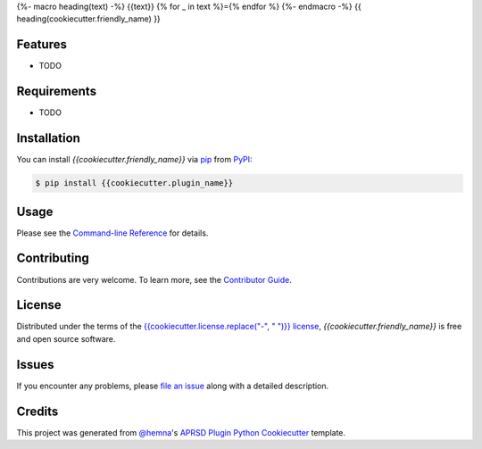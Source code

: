 {%- macro heading(text) -%}
{{text}}
{% for _ in text %}={% endfor %}
{%- endmacro -%}
{{ heading(cookiecutter.friendly_name) }}

|PyPI| |Status| |Python Version| |License|

|Read the Docs| |Tests| |Codecov|

|pre-commit|

.. |PyPI| image:: https://img.shields.io/pypi/v/{{cookiecutter.plugin_name}}.svg
   :target: https://pypi.org/project/{{cookiecutter.plugin_name}}/
   :alt: PyPI
.. |Status| image:: https://img.shields.io/pypi/status/{{cookiecutter.plugin_name}}.svg
   :target: https://pypi.org/project/{{cookiecutter.plugin_name}}/
   :alt: Status
.. |Python Version| image:: https://img.shields.io/pypi/pyversions/{{cookiecutter.plugin_name}}
   :target: https://pypi.org/project/{{cookiecutter.plugin_name}}
   :alt: Python Version
.. |License| image:: https://img.shields.io/pypi/l/{{cookiecutter.plugin_name}}
   :target: https://opensource.org/licenses/{{cookiecutter.license}}
   :alt: License
.. |Read the Docs| image:: https://img.shields.io/readthedocs/{{cookiecutter.plugin_name}}/latest.svg?label=Read%20the%20Docs
   :target: https://{{cookiecutter.plugin_name}}.readthedocs.io/
   :alt: Read the documentation at https://{{cookiecutter.plugin_name}}.readthedocs.io/
.. |Tests| image:: https://github.com/{{cookiecutter.github_username}}/{{cookiecutter.plugin_name}}/workflows/Tests/badge.svg
   :target: https://github.com/{{cookiecutter.github_username}}/{{cookiecutter.plugin_name}}/actions?workflow=Tests
   :alt: Tests
.. |Codecov| image:: https://codecov.io/gh/{{cookiecutter.github_username}}/{{cookiecutter.plugin_name}}/branch/main/graph/badge.svg
   :target: https://codecov.io/gh/{{cookiecutter.github_username}}/{{cookiecutter.plugin_name}}
   :alt: Codecov
.. |pre-commit| image:: https://img.shields.io/badge/pre--commit-enabled-brightgreen?logo=pre-commit&logoColor=white
   :target: https://github.com/pre-commit/pre-commit
   :alt: pre-commit


Features
--------

* TODO


Requirements
------------

* TODO


Installation
------------

You can install *{{cookiecutter.friendly_name}}* via pip_ from PyPI_:

.. code:: console

   $ pip install {{cookiecutter.plugin_name}}


Usage
-----

Please see the `Command-line Reference <Usage_>`_ for details.


Contributing
------------

Contributions are very welcome.
To learn more, see the `Contributor Guide`_.


License
-------

Distributed under the terms of the `{{cookiecutter.license.replace("-", " ")}} license`_,
*{{cookiecutter.friendly_name}}* is free and open source software.


Issues
------

If you encounter any problems,
please `file an issue`_ along with a detailed description.


Credits
-------

This project was generated from `@hemna`_'s `APRSD Plugin Python Cookiecutter`_ template.

.. _@hemna: https://github.com/hemna
.. _Cookiecutter: https://github.com/audreyr/cookiecutter
.. _{{cookiecutter.license.replace("-", " ")}} license: https://opensource.org/licenses/{{cookiecutter.license}}
.. _PyPI: https://pypi.org/
.. _APRSD Plugin Python Cookiecutter: https://github.com/hemna/cookiecutter-aprsd-plugin
.. _file an issue: https://github.com/{{cookiecutter.github_username}}/{{cookiecutter.plugin_name}}/issues
.. _pip: https://pip.pypa.io/
.. github-only
.. _Contributor Guide: CONTRIBUTING.rst
.. _Usage: https://{{cookiecutter.plugin_name}}.readthedocs.io/en/latest/usage.html
